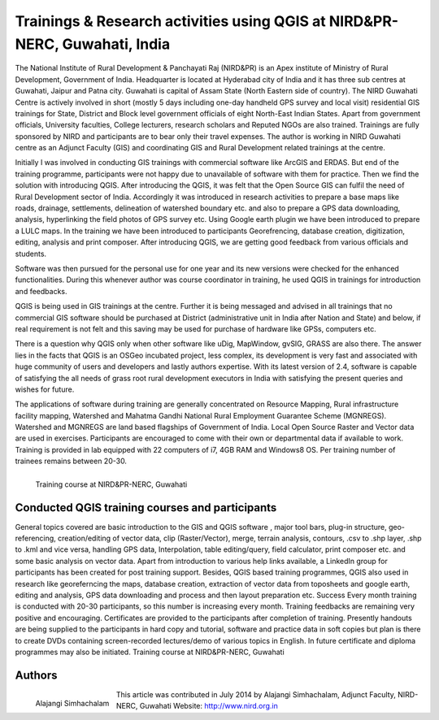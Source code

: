 ===========================================================================
Trainings & Research activities using QGIS at NIRD&PR-NERC, Guwahati, India  
===========================================================================

The National Institute of Rural Development & Panchayati Raj (NIRD&PR) is an Apex institute of Ministry of Rural Development, Government of India. Headquarter is located at Hyderabad city of India and it has three sub centres at Guwahati, Jaipur and Patna city. Guwahati is capital of Assam State (North Eastern side of country). The NIRD Guwahati Centre is actively involved in short (mostly 5 days including one-day handheld GPS survey and local visit) residential GIS trainings for State, District and Block level government officials of eight North-East Indian States. Apart from government officials, University faculties, College lecturers, research scholars and Reputed NGOs are also trained. Trainings are fully sponsored by NIRD and participants are to bear only their travel expenses. The author is working in NIRD Guwahati centre as an Adjunct Faculty (GIS) and coordinating GIS and Rural Development related trainings at the centre. 

Initially I was involved in conducting GIS trainings with commercial software like ArcGIS and ERDAS. But end of the training programme, participants were not happy due to unavailable of software with them for practice. Then we find the solution with introducing QGIS. After introducing the QGIS, it was felt that the Open Source GIS can fulfil the need of Rural Development sector of India. Accordingly it was introduced in research activities to prepare a base maps like roads, drainage, settlements, delineation of watershed boundary etc. and also to prepare a GPS data downloading, analysis, hyperlinking the field photos of GPS survey etc. Using Google earth plugin we have been introduced to prepare a LULC maps. In the training we have been introduced to participants Georefrencing, database creation, digitization, editing, analysis and print composer. After introducing QGIS, we are getting good feedback from various officials and students. 

Software was then pursued for the personal use for one year and its new versions were checked for the enhanced functionalities. During this whenever author was course coordinator in training, he used QGIS in trainings for introduction and feedbacks. 

QGIS is being used in GIS trainings at the centre. Further it is being messaged and advised in all trainings that no commercial GIS software should be purchased at District (administrative unit in India after Nation and State) and below, if real requirement is not felt and this saving may be used for purchase of hardware like GPSs, computers etc. 

There is a question why QGIS only when other software like uDig, MapWindow, gvSIG, GRASS are also there. The answer lies in the facts that QGIS is an OSGeo incubated project, less complex, its development is very fast and associated with huge community of users and developers and lastly authors expertise. With its latest version of 2.4, software is capable of satisfying the all needs of grass root rural development executors in India with satisfying the present queries and wishes for future. 

The applications of software during training are generally concentrated on Resource Mapping, Rural infrastructure facility mapping, Watershed and Mahatma Gandhi National Rural Employment Guarantee Scheme (MGNREGS). Watershed and MGNREGS are
land based flagships of Government of India. Local Open Source Raster and Vector data are used in exercises. Participants are encouraged to come with their own or departmental data if available to work. Training is provided in lab equipped with 22 computers of i7, 4GB RAM and Windows8 OS. Per training number of trainees remains between 20-30. 

.. figure:: ./images/india_guwahati1.png
   :alt: Training course at NIRD&PR-NERC, Guwahati
   :scale: 90%
   :align: left
      
   Training course at NIRD&PR-NERC, Guwahati


Conducted QGIS training courses and participants
================================================

General topics covered are basic introduction to the GIS and QGIS software , major tool bars, plug-in structure, geo-referencing, creation/editing of vector data, clip (Raster/Vector), merge, terrain analysis, contours, .csv to .shp layer, .shp to .kml and vice versa, handling GPS data, Interpolation, table editing/query, field calculator, print composer etc. and some basic analysis on vector data. Apart from introduction to various help links available, a LinkedIn group for participants has been created for post training support. Besides, QGIS based training programmes, QGIS also used in research like georeferncing the maps, database creation, extraction of vector data from toposheets and google earth, editing and analysis, GPS data downloading and process and then layout preparation etc. Success Every month training is conducted with 20-30 participants, so this number is increasing every month. Training feedbacks are remaining very positive and encouraging. Certificates are provided to the participants after completion of training. Presently handouts are being supplied to the participants in hard copy and tutorial, software and practice data in soft copies but plan is there to create DVDs containing screen-recorded lectures/demo of various topics in English. In future certificate and diploma programmes may also be initiated. Training course at NIRD&PR-NERC, Guwahati

Authors
=======

.. figure:: ./images/india_guwahati2.png
   :alt: Alajangi Simhachalam
   :scale: 90%
   :align: left
      
   Alajangi Simhachalam 

This article was contributed in July 2014 by Alajangi Simhachalam, Adjunct Faculty, NIRD-NERC, Guwahati Website: http://www.nird.org.in

